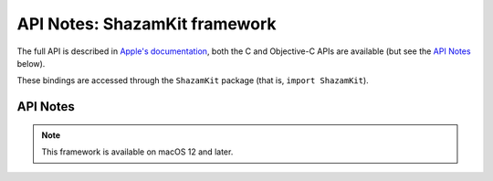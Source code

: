 API Notes: ShazamKit framework
==============================

The full API is described in `Apple's documentation`__, both
the C and Objective-C APIs are available (but see the `API Notes`_ below).

.. __: https://developer.apple.com/documentation/shazamkit/?preferredLanguage=occ

These bindings are accessed through the ``ShazamKit`` package (that is, ``import ShazamKit``).


API Notes
---------

.. note::

   This framework is available on macOS 12 and later.
